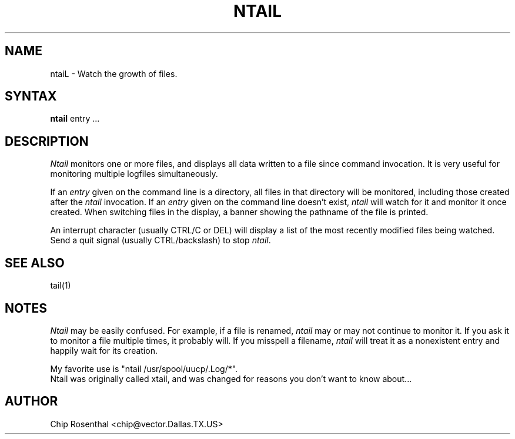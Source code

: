 .TH NTAIL 1L
.\" @(#) $Header: /xtel/pp/pp-beta/man/man1/RCS/ntail.1,v 6.0 1991/12/18 20:43:41 jpo Rel $
.\"
.\" $Log: ntail.1,v $
.\" Revision 6.0  1991/12/18  20:43:41  jpo
.\" Release 6.0
.\"
.\"
.\"
.SH NAME
ntaiL - Watch the growth of files.
.SH SYNTAX
.B ntail
entry ...
.SH DESCRIPTION
.I Ntail
monitors one or more files, and displays all data written to a file
since command invocation.  It is very useful for monitoring multiple
logfiles simultaneously.
.P
If an
.I entry
given on the command line is a directory, all files in that directory
will be monitored, including those created after the
.I ntail
invocation.  If an
.I entry
given on the command line doesn't exist,
.I ntail
will watch for it and monitor it once created.  When switching files in
the display, a banner showing the pathname of the file is printed.
.P
An interrupt character (usually CTRL/C or DEL) will display a list of the
most recently modified files being watched.  Send a quit signal
(usually CTRL/backslash) to stop
.IR ntail .
.SH SEE ALSO
tail(1)
.SH NOTES
.I Ntail
may be easily confused.  For example, if a file is renamed,
.I ntail
may or may not continue to monitor it.  If you ask it to monitor a file
multiple times, it probably will.  If you misspell a filename,
.I ntail
will treat it as a nonexistent entry and happily wait for its creation.
.P
My favorite use is "ntail /usr/spool/uucp/.Log/*".
.br
Ntail was originally called xtail, and was changed for reasons you don't
want to know about...
.SH AUTHOR
Chip Rosenthal <chip@vector.Dallas.TX.US>
